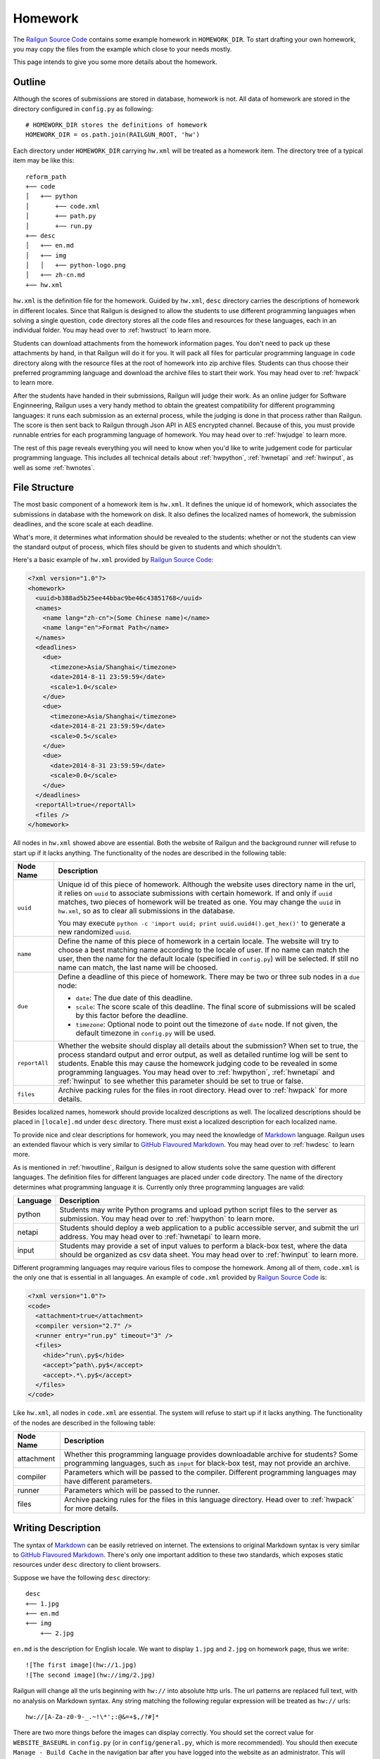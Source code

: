 .. _homework:

Homework
========

The `Railgun Source Code`_ contains some example homework in ``HOMEWORK_DIR``.
To start drafting your own homework, you may copy the files from the example
which close to your needs mostly.

This page intends to give you some more details about the homework.

.. _Railgun Source Code: https://github.com/korepwx/railgun

.. _hwoutline:

Outline
-------

Although the scores of submissions are stored in database, homework
is not.  All data of homework are stored in the directory configured in
``config.py`` as following::

    # HOMEWORK_DIR stores the definitions of homework
    HOMEWORK_DIR = os.path.join(RAILGUN_ROOT, 'hw')

Each directory under ``HOMEWORK_DIR`` carrying ``hw.xml`` will be treated
as a homework item.  The directory tree of a typical item may be like this::

    reform_path
    +── code
    │   +── python
    │       +── code.xml
    │       +── path.py
    │       +── run.py
    +── desc
    │   +── en.md
    │   +── img
    │   │   +── python-logo.png
    │   +── zh-cn.md
    +── hw.xml

``hw.xml`` is the definition file for the homework.  Guided by ``hw.xml``,
``desc`` directory carries the descriptions of homework in different locales.
Since that Railgun is designed to allow the students to use different
programming languages when solving a single question, ``code`` directory
stores all the code files and resources for these languages, each in an
individual folder.
You may head over to :ref:`hwstruct` to learn more.

Students can download attachments from the homework information pages.
You don't need to pack up these attachments by hand, in that Railgun will
do it for you.  It will pack all files for particular programming language
in ``code`` directory along with the resource files at the root of homework
into zip archive files.  Students can thus choose their preferred programming
language and download the archive files to start their work.
You may head over to :ref:`hwpack` to learn more.

After the students have handed in their submissions, Railgun will judge their
work.  As an online judger for Software Enginneering, Railgun uses a very
handy method to obtain the greatest compatibility for different programming
languages: it runs each submission as an external process, while the judging
is done in that process rather than Railgun.  The score is then sent back
to Railgun through Json API in AES encrypted channel.  Because of this,
you must provide runnable entries for each programming language of homework.
You may head over to :ref:`hwjudge` to learn more.

The rest of this page reveals everything you will need to know when you'd
like to write judgement code for particular programming language.
This includes all technical details about :ref:`hwpython`, :ref:`hwnetapi`
and :ref:`hwinput`, as well as some :ref:`hwnotes`.

.. _hwstruct:

File Structure
--------------

The most basic component of a homework item is ``hw.xml``.  It defines the
unique id of homework, which associates the submissions in database with
the homework on disk.  It also defines the localized names of homework,
the submission deadlines, and the score scale at each deadline.

What's more, it determines what information should be revealed to the
students: whether or not the students can view the standard output of
process, which files should be given to students and which shouldn't.

Here's a basic example of ``hw.xml`` provided by `Railgun Source Code`_:

.. code-block:: xml

    <?xml version="1.0"?>
    <homework>
      <uuid>b388ad5b25ee44bbac9be46c43851768</uuid>
      <names>
        <name lang="zh-cn">(Some Chinese name)</name>
        <name lang="en">Format Path</name>
      </names>
      <deadlines>
        <due>
          <timezone>Asia/Shanghai</timezone>
          <date>2014-8-11 23:59:59</date>
          <scale>1.0</scale>
        </due>
        <due>
          <timezone>Asia/Shanghai</timezone>
          <date>2014-8-21 23:59:59</date>
          <scale>0.5</scale>
        </due>
        <due>
          <date>2014-8-31 23:59:59</date>
          <scale>0.0</scale>
        </due>
      </deadlines>
      <reportAll>true</reportAll>
      <files />
    </homework>

All nodes in ``hw.xml`` showed above are essential.  Both the website of
Railgun and the background runner will refuse to start up if it lacks
anything.  The functionality of the nodes are described in the following
table:

.. tabularcolumns:: |p{4cm}|p{11cm}|

=============== ============================================================
Node Name       Description
=============== ============================================================
``uuid``        Unique id of this piece of homework.  Although the
                website uses directory name in the url, it relies on
                ``uuid`` to associate submissions with certain
                homework.  If and only if ``uuid`` matches, two
                pieces of homework will be treated as one.
                You may change the ``uuid`` in ``hw.xml``, so as to
                clear all submissions in the database.

                You may execute
                ``python -c 'import uuid; print uuid.uuid4().get_hex()'``
                to generate a new randomized ``uuid``.
``name``        Define the name of this piece of homework in a
                certain locale.  The website will try to choose
                a best matching name according to the locale of user.
                If no name can match the user, then the name for the
                default locale (specified in ``config.py``) will be
                selected.  If still no name can match, the last name
                will be choosed.
``due``         Define a deadline of this piece of homework.  There
                may be two or three sub nodes in a ``due`` node:

                *   ``date``: The due date of this deadline.
                *   ``scale``: The score scale of this deadline.
                    The final score of submissions will be scaled
                    by this factor before the deadline.
                *   ``timezone``: Optional node to point out the
                    timezone of ``date`` node.  If not given, the
                    default timezone in ``config.py`` will be used.
``reportAll``   Whether the website should display all details about
                the submission?  When set to true, the process standard
                output and error output, as well as detailed runtime
                log will be sent to students.  Enable this may cause
                the homework judging code to be revealed in some
                programming languages.  You may head over to
                :ref:`hwpython`, :ref:`hwnetapi` and :ref:`hwinput`
                to see whether this parameter should be set to true
                or false.
``files``       Archive packing rules for the files in root directory.
                Head over to :ref:`hwpack` for more details.
=============== ============================================================

Besides localized names, homework should provide localized descriptions
as well.  The localized descriptions should be placed in ``[locale].md``
under ``desc`` directory.  There must exist a localized description for
each localized name.

To provide nice and clear descriptions for homework, you may need the
knowledge of `Markdown`_ language.  Railgun uses an extended flavour
which is very similar to `GitHub Flavoured Markdown`_.
You may head over to :ref:`hwdesc` to learn more.

.. _Markdown: http://en.wikipedia.org/wiki/Markdown
.. _GitHub Flavoured Markdown: https://help.github.com/articles/github-flavored-markdown

As is mentioned in :ref:`hwoutline`, Railgun is designed to allow students
solve the same question with different languages.  The definition files
for different languages are placed under ``code`` directory.  The name of
the directory determines what programming language it is.  Currently only
three programming languages are valid:

.. tabularcolumns:: |p{4cm}|p{11cm}|

=============== ==========================================================
Language        Description
=============== ==========================================================
python          Students may write Python programs and upload
                python script files to the server as submission.
                You may head over to :ref:`hwpython` to learn more.
netapi          Students should deploy a web application to a
                public accessible server, and submit the url
                address.
                You may head over to :ref:`hwnetapi` to learn more.
input           Students may provide a set of input values to
                perform a black-box test, where the data should
                be organized as csv data sheet.
                You may head over to :ref:`hwinput` to learn more.
=============== ==========================================================

Different programming languages may require various files to compose
the homework.  Among all of them, ``code.xml`` is the only one that
is essential in all languages.  An example of ``code.xml`` provided
by `Railgun Source Code`_ is:

.. code-block:: xml

    <?xml version="1.0"?>
    <code>
      <attachment>true</attachment>
      <compiler version="2.7" />
      <runner entry="run.py" timeout="3" />
      <files>
        <hide>^run\.py$</hide>
        <accept>^path\.py$</accept>
        <accept>.*\.py$</accept>
      </files>
    </code>

Like ``hw.xml``, all nodes in ``code.xml`` are essential.  The system
will refuse to start up if it lacks anything. The functionality of the
nodes are described in the following table:

.. tabularcolumns:: |p{4cm}|p{11cm}|

=============== =======================================================
Node Name       Description
=============== =======================================================
attachment      Whether this programming language provides
                downloadable archive for students?
                Some programming languages, such as ``input``
                for black-box test, may not provide an archive.
compiler        Parameters which will be passed to the compiler.
                Different programming languages may have
                different parameters.
runner          Parameters which will be passed to the runner.
files           Archive packing rules for the files in this language
                directory.
                Head over to :ref:`hwpack` for more details.
=============== =======================================================

.. _hwdesc:

Writing Description
-------------------

The syntax of `Markdown`_ can be easily retrieved on internet. The
extensions to original Markdown syntax is very similar to
`GitHub Flavoured Markdown`_.  There's only one important addition
to these two standards, which exposes static resources under ``desc``
directory to client browsers.

Suppose we have the following ``desc`` directory::

    desc
    +── 1.jpg
    +── en.md
    +── img
        +── 2.jpg

``en.md`` is the description for English locale.  We want to display
``1.jpg`` and ``2.jpg`` on homework page, thus we write::

    ![The first image](hw://1.jpg)
    ![The second image](hw://img/2.jpg)

Railgun will change all the urls beginning with ``hw://`` into
absolute http urls.  The url patterns are replaced full text, with
no analysis on Markdown syntax.  Any string matching the following
regular expression will be treated as ``hw://`` urls::

    hw://[A-Za-z0-9-_.~!\*';:@&=+$,/?#]*

There are two more things before the images can display correctly.
You should set the correct value for ``WEBSITE_BASEURL`` in
``config.py`` (or in ``config/general.py``, which is more recommended).
You should then execute ``Manage - Build Cache`` in the navigation
bar after you have logged into the website as an administrator.
This will gather all static resources in ``desc`` directories
into a single place, so as to be ready for browser requests.

.. _hwpack:

Archive Packing
---------------

On the homework page, students are given links to download the archive
file of their chosen programming language.  These archive files are
packed by Railgun according to homework definitions.  Different
programming languages will generate different archive files.

Suppose we have the following homework definition::

    example
    +── code
    │   +── java
    │   │   +── code.xml
    │   │   +── main.java
    │   │   +── utility.java
    │   +── python
    │       +── code.xml
    │       +── func.py
    │       +── run.py
    +── desc
    │   +── en.md
    │   +── zh-cn.md
    +── hw.xml
    +── readme.pdf

Railgun will then generate two archive files for this piece of
homework: ``java.zip`` and ``python.zip``.  If properly configured,
``java.zip`` may contain ``readme.pdf``, ``main.java`` and
``utility.java``, while ``python.zip`` may contain ``readme.pdf``,
``func.py`` and ``run.py``.

The basic rule for Railgun to generate the archive is that,
the archive file for a certain programming language only contains
the files from that language directory, and from the root directory
of the homework.  What's more, there're some files and directories
that will not be packed into the archive, such as ``hw.xml``,
``code.xml``, ``desc`` and ``code``.

However, these rules are far from enough.  You may intend to
have a more detailed control on which files to be packed and
which not.  For example, you may intend to hide ``run.py``
and provide only ``func.py`` to the students.

On the other hand, as is mentioned above at :ref:`hwoutline`,
after the students have uploaded their submissions, Railgun
will extract them somewhere and execute the programs.
However, you may not want the students to overwrite some of
your original code, such as the code in ``run.py``, in that
it will give the scores to the submissions.

Both these two goals can be achieved by the file packing rules
defined in ``hw.xml`` and in ``code.xml``.  For example, if
we have the following set of rules in ``code.xml``:

.. code-block:: xml

    <files>
      <accept>^func\.py$</accept>
      <lock>^run\.py$</lock>
      <hide>^secret\.py$</hide>
      <deny>^virus\.py$</deny>
    </files>

Railgun will pack ``func.py`` and ``run.py`` into the archive file, but
will only extract ``func.py`` from the submissions from students and
copy ``run.py`` from the original homework definition instead of
student provided version.  This protects the judging code from being
overwritten.

What's more, if there exists ``secret.py`` in code directory, it will
not be packed into the archive file, but will indeed be copied to
submission runtime directory.  At last, if ``virus.py`` appears in
student submissions, then these submissions will be rejected
immediately.

File packing rules control the behaviour of packing downloadable
homework archive file, and extracting code files from user uploaded
submissions.  All the rules should be carried in a single ``<files>``
node, in both ``hw.xml`` and ``code.xml``.  There are totally
4 types of actions taken by rules, as is mentioned above:

.. tabularcolumns:: |p{4cm}|p{11cm}|

=========== ==============================================================
Action      Description
=========== ==============================================================
accept      *   files will be packed into archive file.
            *   files can be overwritten by student submissions.
lock        *   files will be packed into archive file.
            *   files **CANNOT** be overwritten by student submissions.
hide        *   files **WILL NOT** be packed into archive file.
            *   files **CANNOT** be overwritten by student submissions.
deny        *   files **WILL NOT** be packed into archive file.
            *   the submissions carrying files matching this type
                of rules will be rejected.
=========== ==============================================================


.. note::

    The matching pattern of file rules are regular expressions.
    Be careful about the syntax!  You must add ``^`` at the
    beginning of the expression, and ``$`` at the end of the expression,
    if you want to match the whole file path.
    However, you may not following this restriction as your need.

Rules are distributed in two individual files: ``hw.xml`` and
``code.xml``.  Futhermore, there may be multiple rules in the same file.
All the rules in the same file are matched in definition order, and
the actions are taken immediately after any one rule is matched,
regardless of later rules.

When packing archive files, files from the root directory will be packed
first, according to the file rules in ``hw.xml``.  Then the files from
certain programming language will be packed later, according to
``code.xml``.  The behaviour is not specified if two files from different
directory conflicts, so please avoid such situations.

After the students have uploaded their submissions, files from the
root directory and the directory of certain programming language
will be copied to runtime directory first.  File rules are not tested
during this progress, and the Railgun system copies anything it can
find.  Later, files from the students will be extracted, and tested
by rules in the two files.  *Rules in* ``code.xml`` *will be tested
first, and if not matched,* ``hw.xml``.  Files not matching
any rules will be treated as if they have matched the ``lock`` rules.

.. warning::

    Because of the nature order of extraction progress,
    student submitted files will overwrite original files unless the
    rules are specified correctly. You must take care when contructing
    the file matching rules.

In addition to user constructed file matching rules, there
are several ``hide`` rules pre-configured in ``config.py``, which
are superior to all user rules::

    DEFAULT_HIDE_RULES = (
        'Thumbs\\.db$',         # windows picture preview database
        '\\.DS_Store$',         # OS X directory meta
        '__MACOSX',             # OS X archive file meta data
        '^\\._.*$|/\\._.*$',    # OS X special backup files
        '\\.directory$',        # dolphin directory meta
        '\\.py[cdo]$',          # hide all python binary files
        '^(py|java)host.*',     # prevent runlib from overwritten
        '^railgun.*',           # prevent railgun lib from overwritten
    )

.. _hwjudge:

Judge Runner
------------

The submissions from the students will be extracted to a runtime
directory, and execute as an external program.  The program then
evaluate the submission, give out a score, and send back to
Railgun website.  This is the basic skeleton of how the judge
runner works.

The runtime directory is created and managed by the runner
in ``TEMPORARY_DIR``, specified in ``config.py``.  The name of
the runtime directory is same as the ``uuid`` of the submission,
which is generated by Railgun.  The default value of
``TEMPORARY_DIR`` is specified in ``config.py``::

    TEMPORARY_DIR = os.path.join(RAILGUN_ROOT, 'tmp')

where the runtime directory of a submission with given ``uuid``,
for example, ``440225a1db2e47bbbd377c0cbcc5caea``, should be::

    [TEMPORARY_DIR]/440225a1db2e47bbbd377c0cbcc5caea

After all the files have been copied and extracted into this
runtime directory, Railgun will compile the program if necessary.
The complication progress is not same for different programming
languages.

If the complication progress is successful, then the program is
executed.  **Railgun will start the program with the highest
possible user privilege, which is generally, the superuser
privilege**.  The design purpose is to allow the external program
to do some special bootstrap operations before executing the
student submissions, such as downgrading to a low-privileged user.

The user code is then executed.  The runner must be designed carefully
to prevent injections from the user code.  Downgrading the privileges
is always a good idea.

Once the user code is finished, the runner should give out the score.
The score should be sent back to Railgun via website API.  The payload
should be encrypted by AES, with the key loaded from
``[RAILGUN_ROOT]/keys/commKey.txt``.  The key file is set to mode
``0700``, so if the runner downgrades the privilege before executing
user code, this file will not be accessible again.

Parameters such as the base url of website API is given to external
program via environmental variables.  Different programming languages
may set different variables, but the following ones should be set
regardless of the language:

.. tabularcolumns:: |p{6cm}|p{9cm}|

======================= ====================================================
Variable Name           Description
======================= ====================================================
RAILGUN_ROOT            The root directory of Railgun source.
RAILGUN_API_BASEURL     The API address of Railgun website.
RAILGUN_HANDID          The uuid of this running submission.
RAILGUN_HWID            The uuid of the homework this submission belongs to.
======================= ====================================================

.. _hwpython:

Python Judging
--------------

This section provides all the information about how to construct the
judging code for Python programming language.  Bear in mind that the
basic skeleton of Railgun judger is to run an external program.  If
you want to construct a piece of homework aimed for Python language,
you should at least compose the main Python script.

code.xml
~~~~~~~~

Structure of ``code.xml`` for Python programming language does not
apart largely from the above documentation.  The only thing to
mention is the two nodes ``<compiler>`` and ``<runner>``.
Suppose we have the following definitions:

.. code-block:: xml

    <compiler version="2.7" />
    <runner entry="run.py" timeout="3" />

The above settings indicate that the version of Python interpreter
is *2.7*, the main script to execute is *run.py*, while the maximum
run time is *3* seconds.  The two attributes ``version`` and ``entry``
are essential, but ``timeout`` is not.  If ``timeout`` is not given,
``RUNNER_DEFAULT_TIMEOUT`` in ``config.py`` will be selected.

The main script may not be ``run.py``, but must match the value
provided in ``code.xml``.  It is not restricted, but recommended,
since ``run.py`` is not so bad a name.

SafeRunner
~~~~~~~~~~

As is mentioned above, the skeleton of a judge runner is to evaluate
the user code, give a score, and send back to Railgun website API.
The API is validated by AES encryption channel, so it should be
rather reliable.

However, as a scripting language, almost anything in the interpreter
could be accessed by the code it executes.  To ensure that the user
code cannot inject the judger, I created an external C Python module.
The main script should not load communication key from ``commKey.txt``,
neither should it load the user code.  It is the C module's duty
to load ``commKey.txt``, to downgrade the user privilege, to run the
user submission, to give the score, and to send it back to Railgun.

Such C Python module is named as ``SafeRunner``.  Suppose our user
uploaded code is stored in ``func.py``, then a simple example
of the main script ``run.py`` should be like::

    from pyhost.scorer import CodeStyleScorer, XXXScorer
    from pyhost import SafeRunner

    if (__name__ == '__main__'):
        scorers = [
            (CodeStyleScorer.FromHandinDir(ignore_files=['func.py']), 0.1),
            (XXXScorer('func.py'), 0.9),
        ]
        SafeRunner.run(scorers)

To evaluate the submission, you should create a serial of scorers
with different weights, stick them together in a list, and call
``SafeRunner.run`` to execute these scorers.
The above example includes the common ``CodeStyleScorer``, which
evaluates the code style and gives its score.  Another scorer in
the example is ``XXXScorer``, which may be ``UnitTestScorer``,
``CoverageScorer`` or ``InputClassScorer``, depending on the
requirement of your homework.

CodeStyleScorer
~~~~~~~~~~~~~~~

The most convenient way to construct a ``CodeStyleScorer`` is
``CodeStyleScorer.FromHandinDir(ignore_files)``.  It will scan all
Python source files in runtime directory except the ones in
``ignore_files``.

UnitTestScorer
~~~~~~~~~~~~~~

The basic functionality of ``UnitTestScorer`` is to run a set of
unit test cases, and then give the score according to the percentage
of passed cases.

You may use this scorer under such situations: you have written
a set of test cases, and you'd like the students to write code that
passes your cases.  This could also judge the ``NetAPI`` homework,
which requires the students to deploy a web application, in that
you may write the unit tests to check whether the web application
runs properly.  Head over to :ref:`hwnetapi` to learn more about
this situation.

To construct a ``UnitTestScorer``, you may use
``UnitTestScorer.FromTestCase(testcase)``.  The basic example to
use ``UnitTestScorer`` can be found in ``reform_path`` from
`Railgun Source Code`_::

    import unittest
    from pyhost.scorer import UnitTestScorer, CodeStyleScorer
    from pyhost import SafeRunner


    class ReformPathTestCase(unittest.TestCase):

        def _reform_path(self, s):
            # NOTE: any modules upload by student should only be loaded until the
            #       test is actually called. This is because the test runner will
            #       guarded by C module instead of Python, so that the result
            #       reporter will be prevent from injection.
            from path import reform_path
            return reform_path(s)

        def test_translateWinPathSep(self):
            self.assertEqual(self._reform_path('1\\2'), '1/2')
            self.assertEqual(self._reform_path('\\1\\2'), '/1/2')
            self.assertEqual(self._reform_path('\\\\1\\\\2'), '/1/2')

    if (__name__ == '__main__'):
        scorers = [
            (CodeStyleScorer.FromHandinDir(ignore_files=['run.py']), 0.1),
            (UnitTestScorer.FromTestCase(ReformPathTestCase), 0.9),
        ]
        SafeRunner.run(scorers)

Since the test cases are written by you, it's safe to load the test case
classes in the scope of ``run.py``.  You may import test case class,
or just define the test cases in ``run.py``, and pass it to
``UnitTestScorer.FromTestCase(testcase)`` to construct a ``UnitTestScorer``.
For advanced constructors, you can check the :ref:`api`.

.. warning::

    You shouldn't import any user submitted module out of the
    methods in a test case.  If you carefully import all the user module only
    in test case methods, the Python interpreter will guarantee that all the
    user code is executed until ``SafeRunner`` has been started.

CoverageScorer
~~~~~~~~~~~~~~

``CoverageScorer`` is designed to evaluate white-box testing homework.
It runs the test cases submitted by the students, and give the score
according to the coverage rate on existing code.  Suppose you have
such method ``myfunc`` defined in ``myfunc.py``::

    def myfunc(a, b, c):
        if a > b:
            if b > c:
                return c
            else:
                return b
        elif a > c:
            if c > b:
                return b
            else:
                return c
        else:
            return a

This file should be protected by ``lock`` rule mentioned in :ref:`hwpack`,
so that it can be packed into the archive file, but not overwritten by
the submissions.

The mission of the students is to write unit test cases to cover as many
statements of ``myfunc`` as possible.  The judging code may be::

    from pyhost.scorer import CodeStyleScorer, CoverageScorer
    from pyhost import SafeRunner

    if (__name__ == '__main__'):
        scorers = [
            (CodeStyleScorer.FromHandinDir(['run.py']), 0.1),
            (CoverageScorer.FromHandinDir(['myfunc.py']), 0.9),
        ]
        SafeRunner.run(scorers)

Suppose the test cases are placed in ``test_*.py``.  This is required
by ``CoverageScorer``, which you should tell to the students in homework
description.  The above example will run all test cases in ``test_*.py``,
and check the coverage on ``myfunc.py``.

.. _hwnetapi:

NetAPI Judging
--------------

You may assign such homework to the students: they are told to deploy
a web application on a public accessible server, submit the url to
you, and then you would check the functionality of that web application
by unit tests.  ``netapi`` programming language is just what you need.

The main structure of ``netapi`` programming language is just like
that of ``python``, except a few changes to ``code.xml``:

.. code-block:: xml

    <?xml version="1.0"?>
    <code>
      <attachment>true</attachment>
      <compiler version="2.7" url="^http://localhost.*" ip="127\.0\.0\.1" />
      <runner entry="run.py" timeout="10" />
      <files>
        <hide>^run\.py$</hide>
      </files>
    </code>

There are two more attributes to the ``compiler`` node: ``url``
and ``ip``.  They should be both regular expressions, where ``url``
validates the whole address of web application submitted by the
students, and ``ip`` validates the ip address of the domain.

Three environmental variables are provided in additional to the
ones described in :ref:`hwjudge`:

.. tabularcolumns:: |p{6cm}|p{9cm}|

======================= ====================================================
Variable Name           Description
======================= ====================================================
RAILGUN_REMOTE_ADDR     The web application address submitted by student.
RAILGUN_URLRULE         The url pattern defined in ``code.xml``.
RAILGUN_IPRULE          The ip pattern defined in ``code.xml``.
======================= ====================================================

The judging code of ``netapi`` programming language is just like
``python``, in that you may compose a unit test and run it with
``UnitTestScorer``.  To send requests and receive responses from
the remote web application, you may use the builtin library
``urllib``, or you may also use `requests`_ library, which is
one of requirements of Railgun.

.. _requests: http://www.python-requests.org

The complete example of NetAPI provided by `Railgun Source Code`_ is::

    import os
    import json
    import requests
    import unittest

    from pyhost.scorer import UnitTestScorer
    from pyhost import SafeRunner


    class ArithApiUnitTest(unittest.TestCase):

        def __init__(self, *args, **kwargs):
            super(ArithApiUnitTest, self).__init__(*args, **kwargs)
            self.base_url = os.environ['RAILGUN_REMOTE_ADDR'].rstrip('/')

        def _post(self, action, payload):
            """Do post and get remote api result."""

            payload = json.dumps(payload)
            # Get remote response
            try:
                ret = requests.post(self.base_url + action, data=payload,
                                    headers={'Content-Type': 'application/json'})
            except Exception:
                raise RuntimeError("Cannot get response from remote API.")

            # Check response status
            if (ret.status_code != 200):
                raise RuntimeError("HTTP status %d != 200." % ret.status_code)
            ret = ret.text

            # Convert response to object
            try:
                return json.loads(ret)
            except Exception:
                raise ValueError(
                    "Response '%(msg)s' is not json." % {'msg': ret})

        def _get_result(self, action, payload):
            """Ensure the remote api does not return error, and get 'value' from
            remote api result."""

            ret = self._post(action, payload)
            if (ret['error'] != 0):
                raise RuntimeError("Remote API error: %s." % ret['message'])
            return ret['result']

        def test_add(self):
            self.assertEqual(self._get_result('/add/', {'a': 1, 'b': 2}), 3)

        def test_pow(self):
            self.assertEqual(self._get_result('/pow/', {'a': 2, 'b': 100}), 2**100)

        def test_gcd(self):
            self.assertEqual(self._get_result('/gcd/', {'a': 2, 'b': 4}), 2)

    if (__name__ == '__main__'):
        scorers = [
            (UnitTestScorer.FromTestCase(ArithApiUnitTest), 1.0),
        ]
        SafeRunner.run(scorers)

You may edit the three test cases ``test_add``, ``test_pow`` and ``test_gcd``
to fit your needs.

.. _hwinput:

Input Judging
-------------

The ``input`` programming language is designed for black-box testing
homework.  The students are required to generate a serial of data
to test a certain *unknown* program.  The functionality of such
program should be written in the description, so that the students
can create as many classes of input data as possible to cover the
described program.

The structure of ``input`` programming language is just like
that of ``python``.  However, since the judger of ``input`` language
will put the CSV data submitted by the students into ``data.csv``,
you must add the following file rule into ``code.xml``:

.. code-block:: xml

    <lock>^data\.csv$</lock>

A full example of ``code.xml`` is:

.. code-block:: xml

    <?xml version="1.0"?>
    <code>
      <attachment>false</attachment>
      <compiler version="2.7" />
      <runner entry="run.py" timeout="3" />
      <files>
        <hide>^run\.py$</hide>
        <lock>^data\.csv$</lock>
      </files>
    </code>

.. note::

    ``input`` programming language may not provide the archive file,
    so we can set ``attachment`` option to `false`.

The judging code for ``input`` language is a bit more complex
than the above languages.  First, you should create a ``CsvSchema``,
to parse user submitted csv data::

    from railgun.common.csvdata import CsvSchema, CsvFloat

    class ExampleSchema(CsvSchema):
        a = CsvFloat()
        b = CsvFloat()
        c = CsvFloat()

This schema will accept csv data in the following format::

    a,b,c
    1,2,3
    1,3,3

The header line is essential in the submitted csv data, which you
should tell to the students in homework descriptions.  The order
of the columns is not restricted, but each column in the schema
must also appear in the data.

Besides ``CsvFloat``, there are 3 more types in ``csvdata.py``:

.. tabularcolumns:: |p{5cm}|p{10cm}|

======================= ====================================================
Data Type               Description
======================= ====================================================
CsvFloat                Expect an integral or floating number.
CsvInteger              Expect an integral number.
CsvBoolean              Expect ``true`` or ``false``.
CsvString               Expect a csv quoted string.
======================= ====================================================

After you have created the data schema, you should call
``InputClassScorer(schema, fileobj)`` to construct the scorer as
following::

    from pyhost.scorer import InputClassScorer

    scorer = InputClassScorer(ExampleSchema, open('data.csv', 'rb'))

Next, you should define the input classes.  The syntax to define
the classes is handy, and you may even provide descriptions
for each input class::

    @scorer.rule('all zeros input')
    def all_zeros(obj):
        return (obj.a == 0 and obj.b == 0 and obj.c == 0)

Above example creates the "all-zeros" input class in the ``scorer``,
whose test condition is ``a == 0 and b == 0 and c == 0``.  You may
notice that all fields from ``data.csv`` are stored as attributes
of ``obj``.  The description of such input class is provided
by ``@scorer.rule(description)`` decoration.

After you have defined all input classes, you can then run the
scorer by following code::

    from pyhost import SafeRunner

    SafeRunner.run([
        (scorer, 1.0)
    ])


.. _hwnotes:

Additional Notes
----------------

*   Whatever programming language, you must use UTF-8 to write your code.
    Tell the students to follow this rule as well!  All the output of the
    program must be also valid UTF-8 sequence!

    To ensure the Python interpreter to use UTF-8 encoding, add the
    following line at the beginning of Python source files::

        # -*- coding: utf-8 -*-

